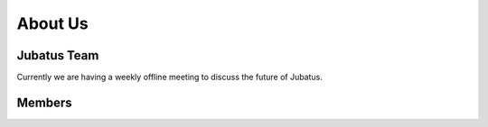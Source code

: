About Us
========

Jubatus Team
------------

.. need team description here?

Currently we are having a weekly offline meeting to discuss the future of Jubatus.

Members
-------

.. required keys: name, photo, role, contrib
.. optional keys: github, twitter, web, blog, email

.. jubamember::
   :name: Yuya Unno
   :photo: https://secure.gravatar.com/avatar/6c57f92b2c8b062d5d41d588c0b9bc57?s=90
   :role: Project Lead
   :expertise: Natural Language Processing, Text Mining
   :contrib: Project Management, Core Development
   :github: unnonouno
   :twitter: unnonouno
   :web: http://www.unnono.net
   :blog: http://blog.unnono.net

.. jubamember::
   :name: Seiya Tokui
   :photo: https://secure.gravatar.com/avatar/?s=90
   :role: Developer
   :contrib: Algorithm Design and Development
   :github: beam2d
   :twitter: beam2d

